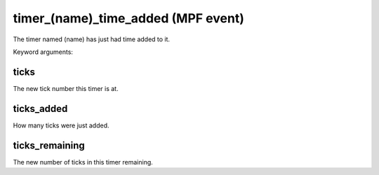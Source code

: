 timer_(name)_time_added (MPF event)
===================================

The timer named (name) has just had time added to it.


Keyword arguments:

ticks
~~~~~
The new tick number this timer is at.

ticks_added
~~~~~~~~~~~
How many ticks were just added.

ticks_remaining
~~~~~~~~~~~~~~~
The new number of ticks in this timer remaining.

